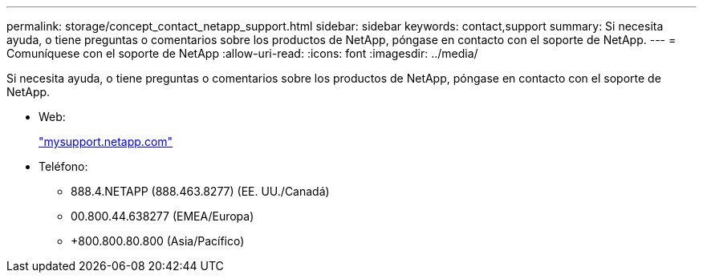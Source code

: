 ---
permalink: storage/concept_contact_netapp_support.html 
sidebar: sidebar 
keywords: contact,support 
summary: Si necesita ayuda, o tiene preguntas o comentarios sobre los productos de NetApp, póngase en contacto con el soporte de NetApp. 
---
= Comuníquese con el soporte de NetApp
:allow-uri-read: 
:icons: font
:imagesdir: ../media/


[role="lead"]
Si necesita ayuda, o tiene preguntas o comentarios sobre los productos de NetApp, póngase en contacto con el soporte de NetApp.

* Web:
+
http://mysupport.netapp.com["mysupport.netapp.com"]

* Teléfono:
+
** 888.4.NETAPP (888.463.8277) (EE. UU./Canadá)
** 00.800.44.638277 (EMEA/Europa)
** +800.800.80.800 (Asia/Pacífico)




